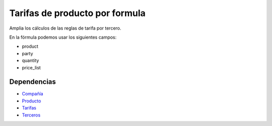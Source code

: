 ===============================
Tarifas de producto por formula
===============================

Amplia los cálculos de las reglas de tarifa por tercero.

En la fórmula podemos usar los siguientes campos:

* product
* party
* quantity
* price_list

Dependencias
------------

* Compañía_
* Producto_
* Tarifas_
* Terceros_

.. _Compañía: ../company/index.html
.. _Producto: ../product/index.html
.. _Tarifas: ../product_price_list/index.html
.. _Terceros: ../party/index.html
